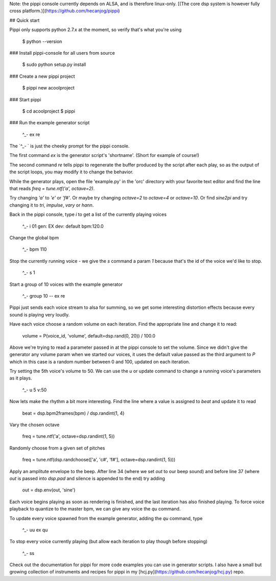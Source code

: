 Note: the pippi console currently depends on ALSA, and is therefore linux-only. [(The core dsp system is however fully cross platform.)](https://github.com/hecanjog/pippi)

## Quick start

Pippi only supports python 2.7.x at the moment, so verify that's what you're using

    $ python --version

### Install pippi-console for all users from source

    $ sudo python setup.py install

### Create a new pippi project

    $ pippi new acoolproject

### Start pippi

    $ cd acoolproject
    $ pippi

### Run the example generator script

    ^_- ex re

The `^_- ` is just the cheeky prompt for the pippi console. 

The first command `ex` is the generator script's 'shortname'. (Short for example of course!)

The second command `re` tells pippi to regenerate the buffer produced by the script after each play, so as the 
output of the script loops, you may modify it to change the behavior.

While the generator plays, open the file 'example.py' in the 'orc' directory with your favorite text editor and 
find the line that reads `freq = tune.ntf('a', octave=2)`. 

Try changing `'a'` to `'e'` or `'f#'`. Or maybe try changing `octave=2` to `octave=4` or `octave=10`. Or find 
`sine2pi` and try changing it to `tri`, `impulse`, `vary` or `hann`.

Back in the pippi console, type `i` to get a list of the currently playing voices

    ^_- i
    01 gen: EX dev: default bpm:120.0

Change the global bpm

    ^_- bpm 110

Stop the currently running voice - we give the `s` command a param `1` because that's the id of the voice 
we'd like to stop.

    ^_- s 1

Start a group of 10 voices with the example generator

    ^_- group 10 -- ex re

Pippi just sends each voice stream to alsa for summing, so we get some interesting distortion effects 
because every sound is playing very loudly.

Have each voice choose a random volume on each iteration. Find the appropriate line and change it to read:

    volume = P(voice_id, 'volume', default=dsp.rand(0, 20)) / 100.0

Above we're trying to read a parameter passed in at the pippi console to set the volume. Since we didn't 
give the generator any volume param when we started our voices, it uses the default value passed as the 
third argument to `P` which in this case is a random number between 0 and 100, updated on each iteration.

Try setting the 5th voice's volume to 50. We can use the `u` or update command to change a running voice's 
parameters as it plays.

    ^_- u 5 v:50

Now lets make the rhythm a bit more interesting. Find the line where a value is assigned to `beat` and 
update it to read

    beat = dsp.bpm2frames(bpm) / dsp.randint(1, 4)

Vary the chosen octave

    freq = tune.ntf('a', octave=dsp.randint(1, 5))

Randomly choose from a given set of pitches

    freq = tune.ntf(dsp.randchoose(['a', 'c#', 'f#'], octave=dsp.randint(1, 5)))

Apply an amplitute envelope to the beep. After line 34 (where we set `out` to our beep sound) and before line 
37 (where `out` is passed into `dsp.pad` and silence is appended to the end) try adding

    out = dsp.env(out, 'sine')

Each voice begins playing as soon as rendering is finished, and the last iteration has also finished playing. To 
force voice playback to quantize to the master bpm, we can give any voice the `qu` command.

To update every voice spawned from the example generator, adding the `qu` command, type

    ^_- uu ex qu

To stop every voice currently playing (but allow each iteration to play though before stopping)

    ^_- ss

Check out the documentation for pippi for more code examples you can use in generator scripts. 
I also have a small but growing collection of instruments and recipes for pippi in my [hcj.py](https://github.com/hecanjog/hcj.py) repo.

